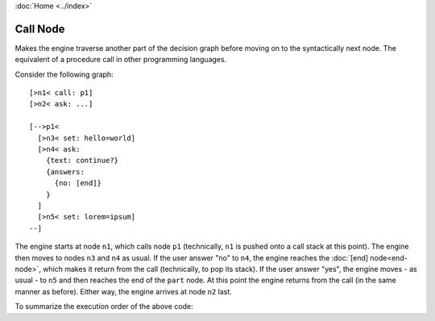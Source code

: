 :doc:`Home <../index>`

.. index:: Call Node

Call Node
=========

Makes the engine traverse another part of the decision graph before moving on to the syntactically next node.
The equivalent of a procedure call in other programming languages.

Consider the following graph::

  [>n1< call: p1]
  [>n2< ask: ...]

  [-->p1<
    [>n3< set: hello=world]
    [>n4< ask:
      {text: continue?}
      {answers:
        {no: [end]}
      }
    ]
    [>n5< set: lorem=ipsum]
  --]

The engine starts at node ``n1``, which calls node ``p1`` (technically, ``n1`` is pushed onto a call stack at this point). The engine then moves to nodes ``n3`` and ``n4`` as usual. If the user answer "no" to ``n4``, the engine reaches the :doc:`[end] node<end-node>`, which makes it return from the call (technically, to pop its stack). If the user answer "yes", the engine moves - as usual - to ``n5`` and then reaches the end of the ``part`` node. At this point the engine returns from the call (in the same manner as before). Either way, the engine arrives at node ``n2`` last.

To summarize the execution order of the above code:

.. raw:: html

  <code> n1 &rarr; p1 &rarr; n3 &rarr; n4 (&rarr; when user chooses "yes": n5) &rarr; n2 </code>
